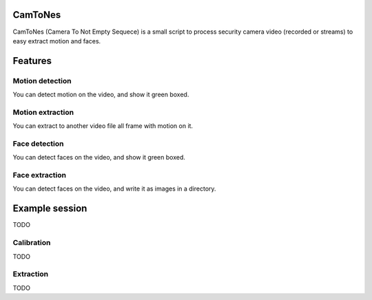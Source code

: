 CamToNes
========

CamToNes (Camera To Not Empty Sequece) is a small script to process security
camera video (recorded or streams) to easy extract motion and faces.

Features
========

Motion detection
----------------

You can detect motion on the video, and show it green boxed.

Motion extraction
-----------------

You can extract to another video file all frame with motion on it.

Face detection
--------------

You can detect faces on the video, and show it green boxed.

Face extraction
---------------

You can detect faces on the video, and write it as images in a directory.

Example session
===============

TODO

Calibration
-----------

TODO

Extraction
----------

TODO
